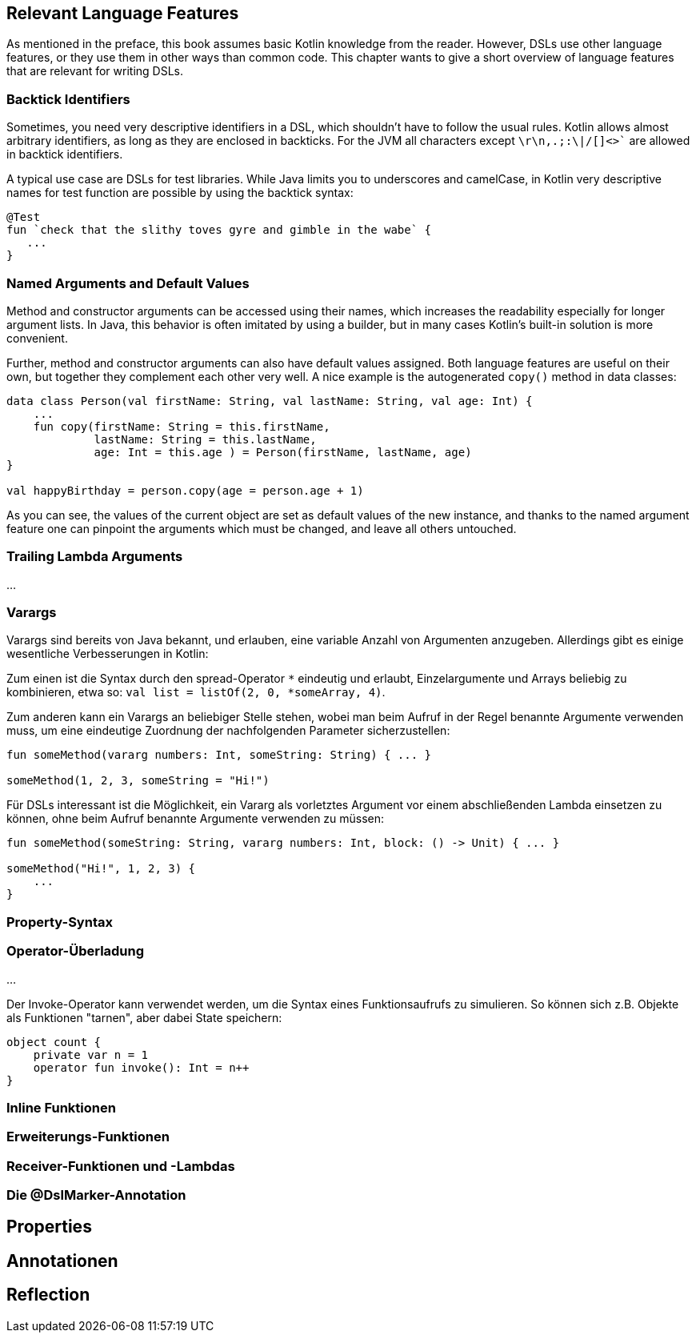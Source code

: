 == Relevant Language Features
:source-highlighter: rouge
:icons: font

As mentioned in the preface, this book assumes basic Kotlin knowledge from the reader. However, DSLs use other language features, or they use them in other ways than common code. This chapter wants to give a short overview of language features that are relevant for writing DSLs.

=== Backtick Identifiers

Sometimes, you need very descriptive identifiers in a DSL, which shouldn't have to follow the usual rules. Kotlin allows almost arbitrary identifiers, as long as they are enclosed in backticks. For the JVM all characters except `\r\n,.;:\|/[]<>`` are allowed in backtick identifiers.

A typical use case are DSLs for test libraries. While Java limits you to underscores and camelCase, in Kotlin very descriptive names for test function are possible by using the backtick syntax:

[source,kotlin]
----
@Test
fun `check that the slithy toves gyre and gimble in the wabe` {
   ...
}
----

=== Named Arguments and Default Values

Method and constructor arguments can be accessed using their names, which increases the readability especially for longer argument lists. In Java, this behavior is often imitated by using a builder, but in many cases Kotlin's built-in solution is more convenient.

Further, method and constructor arguments can also have default values assigned. Both language features are useful on their own, but together they complement each other very well. A nice example is the autogenerated `copy()` method in data classes:

[source,kotlin]
----
data class Person(val firstName: String, val lastName: String, val age: Int) {
    ...
    fun copy(firstName: String = this.firstName,
             lastName: String = this.lastName,
             age: Int = this.age ) = Person(firstName, lastName, age)
}

val happyBirthday = person.copy(age = person.age + 1)
----

As you can see, the values of the current object are set as default values of the new instance, and thanks to the named argument feature one can pinpoint the arguments which must be changed, and leave all others untouched.

=== Trailing Lambda Arguments

...

### Varargs

Varargs sind bereits von Java bekannt, und erlauben, eine variable Anzahl von
Argumenten anzugeben. Allerdings gibt es einige wesentliche Verbesserungen in Kotlin:

Zum einen ist die Syntax durch den spread-Operator `*` eindeutig und erlaubt,
Einzelargumente und Arrays beliebig zu kombinieren,
etwa so: `val list = listOf(2, 0, *someArray, 4)`.

Zum anderen kann ein Varargs an beliebiger Stelle stehen, wobei man beim Aufruf in der
Regel benannte Argumente verwenden muss, um eine eindeutige Zuordnung der nachfolgenden
Parameter sicherzustellen:

```kotlin
fun someMethod(vararg numbers: Int, someString: String) { ... }

someMethod(1, 2, 3, someString = "Hi!")
```
Für DSLs interessant ist die Möglichkeit, ein Vararg als vorletztes Argument vor einem
abschließenden Lambda einsetzen zu können, ohne beim Aufruf benannte Argumente
verwenden zu müssen:

```kotlin
fun someMethod(someString: String, vararg numbers: Int, block: () -> Unit) { ... }

someMethod("Hi!", 1, 2, 3) {
    ...
}
```

### Property-Syntax

### Operator-Überladung

...

Der Invoke-Operator kann verwendet werden, um die Syntax eines
Funktionsaufrufs zu simulieren. So können sich z.B. Objekte als
Funktionen "tarnen", aber dabei State speichern:

```kotlin
object count {
    private var n = 1
    operator fun invoke(): Int = n++
}
```

### Inline Funktionen

### Erweiterungs-Funktionen

### Receiver-Funktionen und -Lambdas

### Die @DslMarker-Annotation

## Properties

## Annotationen

## Reflection

